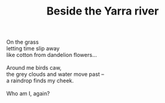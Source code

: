 :PROPERTIES:
:ID:       A76CFC11-9C3D-4001-875C-8CC8A5E52B58
:SLUG:     beside-the-yarra-river
:END:
#+filetags: :poetry:
#+title: Beside the Yarra river

#+BEGIN_VERSE
On the grass
letting time slip away
like cotton from dandelion flowers...

Around me birds caw,
the grey clouds and water move past --
a raindrop finds my cheek.

Who am I, again?
#+END_VERSE
